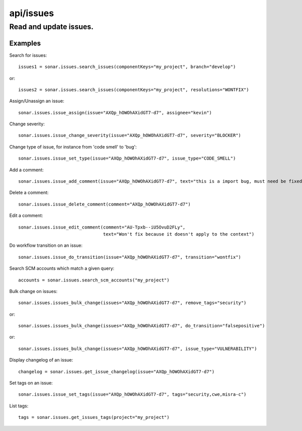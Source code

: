 ==========
api/issues
==========

Read and update issues.
_______________________

Examples
--------
Search for issues::

    issues1 = sonar.issues.search_issues(componentKeys="my_project", branch="develop")

or::

    issues2 = sonar.issues.search_issues(componentKeys="my_project", resolutions="WONTFIX")

Assign/Unassign an issue::

    sonar.issues.issue_assign(issue="AXQp_hOWOhAXidGT7-d7", assignee="kevin")

Change severity::

    sonar.issues.issue_change_severity(issue="AXQp_hOWOhAXidGT7-d7", severity="BLOCKER")

Change type of issue, for instance from 'code smell' to 'bug'::

    sonar.issues.issue_set_type(issue="AXQp_hOWOhAXidGT7-d7", issue_type="CODE_SMELL")

Add a comment::

    sonar.issues.issue_add_comment(issue="AXQp_hOWOhAXidGT7-d7", text="this is a import bug, must need be fixed.")

Delete a comment::

    sonar.issues.issue_delete_comment(comment="AXQp_hOWOhAXidGT7-d7")

Edit a comment::

    sonar.issues.issue_edit_comment(comment="AU-Tpxb--iU5OvuD2FLy",
                                    text="Won't fix because it doesn't apply to the context")

Do workflow transition on an issue::

    sonar.issues.issue_do_transition(issue="AXQp_hOWOhAXidGT7-d7", transition="wontfix")

Search SCM accounts which match a given query::

    accounts = sonar.issues.search_scm_accounts("my_project")

Bulk change on issues::

    sonar.issues.issues_bulk_change(issues="AXQp_hOWOhAXidGT7-d7", remove_tags="security")

or::

    sonar.issues.issues_bulk_change(issues="AXQp_hOWOhAXidGT7-d7", do_transition="falsepositive")

or::

    sonar.issues.issues_bulk_change(issues="AXQp_hOWOhAXidGT7-d7", issue_type="VULNERABILITY")

Display changelog of an issue::

    changelog = sonar.issues.get_issue_changelog(issue="AXQp_hOWOhAXidGT7-d7")

Set tags on an issue::

    sonar.issues.issue_set_tags(issue="AXQp_hOWOhAXidGT7-d7", tags="security,cwe,misra-c")

List tags::

    tags = sonar.issues.get_issues_tags(project="my_project")

